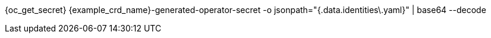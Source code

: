 {oc_get_secret} {example_crd_name}-generated-operator-secret -o jsonpath="{.data.identities\.yaml}" | base64 --decode

